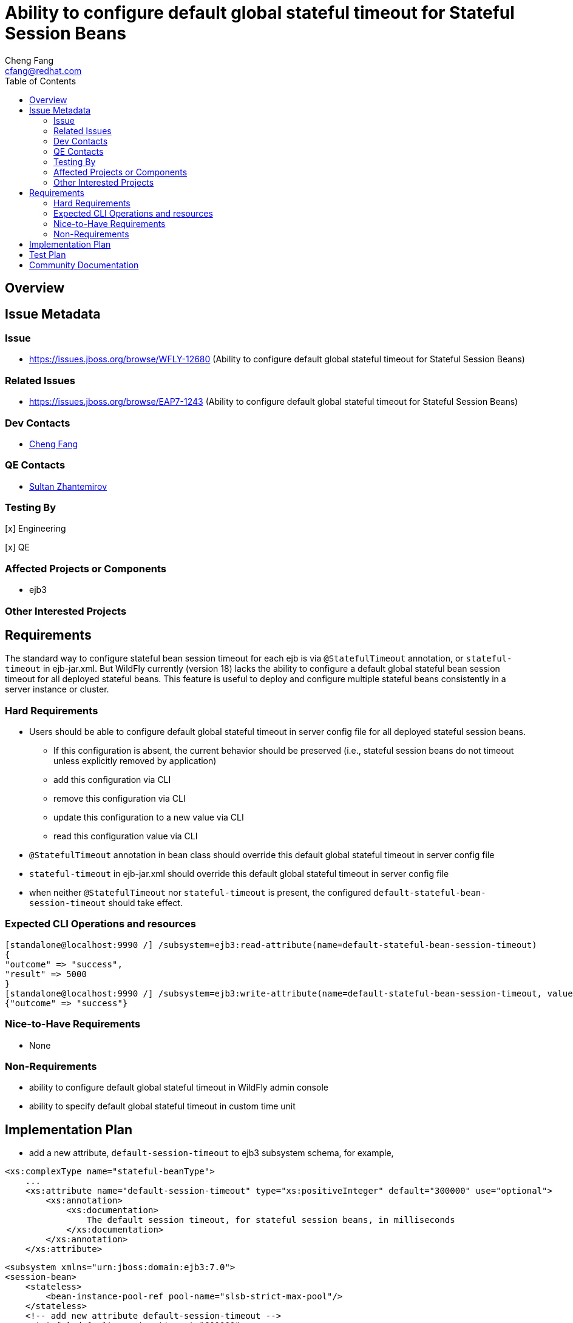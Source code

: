 = Ability to configure default global stateful timeout for Stateful Session Beans
:author:            Cheng Fang
:email:             cfang@redhat.com
:toc:               left
:icons:             font
:idprefix:
:idseparator:       -

== Overview

== Issue Metadata

=== Issue

* https://issues.jboss.org/browse/WFLY-12680 (Ability to configure default global stateful timeout for Stateful Session Beans)

=== Related Issues

* https://issues.jboss.org/browse/EAP7-1243 (Ability to configure default global stateful timeout for Stateful Session Beans)

=== Dev Contacts

* mailto:{email}[{author}]

=== QE Contacts

* mailto:szhantem@redhat.com[Sultan Zhantemirov]

=== Testing By
// Put an x in the relevant field to indicate if testing will be done by Engineering or QE. 
// Discuss with QE during the Kickoff state to decide this
[x] Engineering

[x] QE

=== Affected Projects or Components

* ejb3

=== Other Interested Projects

== Requirements

The standard way to configure stateful bean session timeout for each ejb is via `@StatefulTimeout` annotation,
or `stateful-timeout` in ejb-jar.xml.  But WildFly currently (version 18) lacks the ability to configure a default
global stateful bean session timeout for all deployed stateful beans.  This feature is useful to deploy and
configure multiple stateful beans consistently in a server instance or cluster.

=== Hard Requirements

* Users should be able to configure default global stateful timeout in server config file for all deployed stateful session beans.
** If this configuration is absent, the current behavior should be preserved (i.e., stateful session beans do not timeout unless explicitly removed by application)
** add this configuration via CLI
** remove this configuration via CLI
** update this configuration to a new value via CLI
** read this configuration value via CLI
* `@StatefulTimeout` annotation in bean class should override this default global stateful timeout in server config file
* `stateful-timeout` in ejb-jar.xml should override this default global stateful timeout in server config file
* when neither `@StatefulTimeout` nor `stateful-timeout` is present, the configured `default-stateful-bean-session-timeout`
should take effect.


=== Expected CLI Operations and resources

[source]
[standalone@localhost:9990 /] /subsystem=ejb3:read-attribute(name=default-stateful-bean-session-timeout)
{
"outcome" => "success",
"result" => 5000
}
[standalone@localhost:9990 /] /subsystem=ejb3:write-attribute(name=default-stateful-bean-session-timeout, value=6000)
{"outcome" => "success"}

=== Nice-to-Have Requirements

* None

=== Non-Requirements

* ability to configure default global stateful timeout in WildFly admin console
* ability to specify default global stateful timeout in custom time unit


== Implementation Plan
////
Delete if not needed. The intent is if you have a complex feature which can 
not be delivered all in one go to suggest the strategy. If your feature falls 
into this category, please mention the Release Coordinators on the pull 
request so they are aware.
////

* add a new attribute, `default-session-timeout` to ejb3 subsystem schema, for example,

[source]
<xs:complexType name="stateful-beanType">
    ...
    <xs:attribute name="default-session-timeout" type="xs:positiveInteger" default="300000" use="optional">
        <xs:annotation>
            <xs:documentation>
                The default session timeout, for stateful session beans, in milliseconds
            </xs:documentation>
        </xs:annotation>
    </xs:attribute>

[source]

<subsystem xmlns="urn:jboss:domain:ejb3:7.0">
<session-bean>
    <stateless>
        <bean-instance-pool-ref pool-name="slsb-strict-max-pool"/>
    </stateless>
    <!-- add new attribute default-session-timeout -->
    <stateful default-session-timeout="600000"
      default-access-timeout="5000" cache-ref="simple" passivation-disabled-cache-ref="simple"/>
    <singleton default-access-timeout="5000"/>
    ...
</session-bean>

* This new configuration will appear as a new attribute (`default-stateful-bean-session-timeout`) under ejb3 subsystem resource:

[source]
[standalone@localhost:9990 /] /subsystem=ejb3:read-resource
{
"outcome" => "success",
"result" => {
    ...
    "default-stateful-bean-session-timeout" => 5000,
    ...
}

== Test Plan

* structural tests with CLI CRUB operations of the new attribute `default-stateful-bean-session-timeout`
* behavioral tests of default stateful session timeout
** when this attribute is absent in server config file, a stateful session bean should not timeout and be removed.  This is the existing behavior before this RFE is implemented.
** when this attribute is set to a certain value, a stateful session bean should timeout and subject to removal after this duration (there could be some delay between timeout and actual removal)
** `@StatefulTomeout` annotation in bean class should override this attribute in server config file
** `stateful-timeout` in `ejb-jar.xml` should override this attribute in server config file
* transformer tests should be added to `Ejb3TransformersTestCase`

== Community Documentation

Enhance WildFly community docs (docs/src/main/asciidoc/_admin-guide/subsystem-configuration/EJB3.adoc) to describe
the new attribute `default-stateful-bean-session-timeout` and affected changes.
